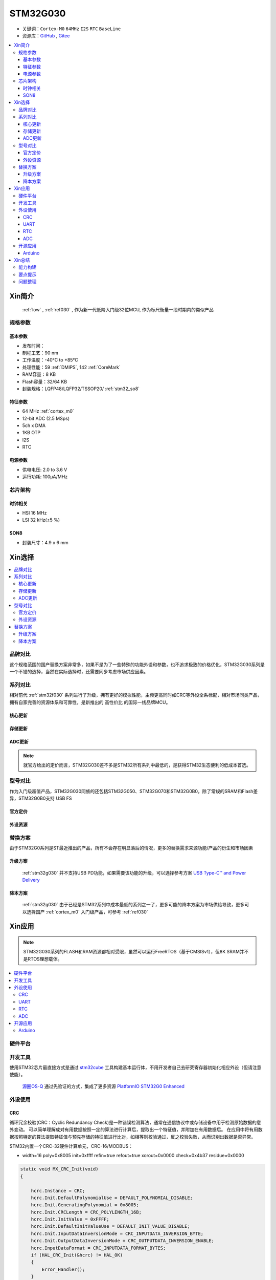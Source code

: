 .. _NO_010:
.. _stm32g030:

STM32G030
===============

* 关键词：``Cortex-M0`` ``64MHz`` ``I2S`` ``RTC`` ``BaseLine``
* 资源库：`GitHub <https://github.com/SoCXin/STM32G030>`_ , `Gitee <https://gitee.com/socxin/STM32G030>`_

.. contents::
    :local:

Xin简介
-----------

 :ref:`low` , :ref:`ref030` , 作为新一代低阶入门级32位MCU, 作为标尺衡量一段时期内的类似产品

.. image:: ./images/STM32G030.jpg
    :target: https://www.st.com/zh/microcontrollers-microprocessors/stm32g0x0-value-line.html

规格参数
~~~~~~~~~~~


基本参数
^^^^^^^^^^^

* 发布时间：
* 制程工艺：90 nm
* 工作温度：-40°C to +85°C
* 处理性能：59 :ref:`DMIPS`, 142 :ref:`CoreMark`
* RAM容量：8 KB
* Flash容量：32/64 KB
* 封装规格：LQFP48/LQFP32/TSSOP20/ :ref:`stm32_so8`

.. image:: ./images/STM32G030p.png
    :target: https://www.st.com/zh/microcontrollers-microprocessors/stm32g0x0-value-line.html

特征参数
^^^^^^^^^^^

* 64 MHz :ref:`cortex_m0`
* 12-bit ADC (2.5 MSps)
* 5ch x DMA
* 1KB OTP
* I2S
* RTC

电源参数
^^^^^^^^^^^

* 供电电压: 2.0 to 3.6 V
* 运行功耗: 100μA/MHz


芯片架构
~~~~~~~~~~~

.. image:: ./images/STM32G030s.png
    :target: https://www.st.com/zh/microcontrollers-microprocessors/stm32g0x0-value-line.html

时钟相关
^^^^^^^^^^^

* HSI 16 MHz
* LSI 32 kHz(±5 %)

.. image:: ./images/STM32G030tim.png
    :target: https://www.st.com/zh/microcontrollers-microprocessors/stm32g0x0-value-line.html

.. _stm32_so8:

SON8
^^^^^^^^^^^

* 封装尺寸：4.9 x 6 mm

.. image:: ./images/STM32G030p8.png



Xin选择
-----------

.. contents::
    :local:


品牌对比
~~~~~~~~~

这个规格范围的国产替换方案非常多，如果不是为了一些特殊的功能外设和参数，也不追求极致的价格优化，STM32G030系列是一个不错的选择，当然在实际选择时，还需要同步考虑市场供应因素。

系列对比
~~~~~~~~~

相对前代 :ref:`stm32f030` 系列进行了升级，拥有更好的模拟性能，主频更高同时如CRC等外设全系标配，相对市场同类产品，拥有自家完善的资源体系和可靠性，是新推出的 ``高性价比`` 的国际一线品牌MCU。

核心更新
^^^^^^^^^^^^

.. image:: ./images/F0VSG0_Core.png
    :target: https://www.st.com/zh/microcontrollers-microprocessors/stm32g0x0-value-line.html

存储更新
^^^^^^^^^^^^

.. image:: ./images/F0VSG0_FLASH.png
    :target: https://www.st.com/zh/microcontrollers-microprocessors/stm32g0x0-value-line.html

ADC更新
^^^^^^^^^^^^

.. image:: ./images/F0VSG0_ADC.png
    :target: https://www.st.com/zh/microcontrollers-microprocessors/stm32g0x0-value-line.html

.. note::
    就官方给出的定价而言，STM32G030差不多是STM32所有系列中最低的，是获得STM32生态便利的低成本首选。

型号对比
~~~~~~~~~

作为入门级超值产品，STM32G030同族的还包括STM32G050、STM32G070和STM32G0B0，除了常规的SRAM和Flash差异，STM32G0B0支持 USB FS


官方定价
^^^^^^^^^^

.. image:: ./images/STM32G030l.png
    :target: https://www.st.com/zh/microcontrollers-microprocessors/stm32g0x0-value-line.html

外设资源
^^^^^^^^^^

.. image:: ./images/STM32G030list.png
    :target: https://www.st.com/zh/microcontrollers-microprocessors/stm32g0x0-value-line.html


替换方案
~~~~~~~~~

由于STM32G0系列是ST最近推出的产品，所有不会存在明显落后的情况，更多的替换需求来源功能/产品的衍生和市场因素

升级方案
^^^^^^^^^^

 :ref:`stm32g030` 并不支持USB PD功能，如果需要该功能的升级，可以选择参考方案 `USB Type-C™ and Power Delivery <https://www.st.com/content/st_com/en/ecosystems/stm32-usb-c.html>`_


降本方案
^^^^^^^^^^

 :ref:`stm32g030` 由于已经是STM32系列中成本最低的系列之一了，更多可能的降本方案为市场供给导致，更多可以选择国产 :ref:`cortex_m0` 入门级产品，可参考 :ref:`ref030`



Xin应用
-----------

.. note::
    STM32G030系列的FLASH和RAM资源都相对受限，虽然可以运行FreeRTOS（基于CMSISv1），但8K SRAM并不是RTOS理想载体。

.. contents::
    :local:

硬件平台
~~~~~~~~~~~

.. image:: ./images/B_STM32G030.jpg
    :target: https://item.taobao.com/item.htm?spm=a230r.1.14.24.5fcf7cd1dZFnby&id=636761611307&ns=1&abbucket=19#detail

开发工具
~~~~~~~~~

使用STM32芯片最直接方式是通过 `stm32cube <https://www.st.com/zh/ecosystems/stm32cube.html>`_ 工具构建基本运行体，不用开发者自己去研究寄存器初始化相应外设（但请注意使能）。

 `源圈OS-Q <https://www.os-q.com/>`_ 通过先验证的方式，集成了更多资源 `PlatformIO STM32G0 Enhanced <https://github.com/OS-Q/P215>`_

外设使用
~~~~~~~~~

.. _stm32g030_crc:

CRC
^^^^^^^^^^

循环冗余校验(CRC：Cyclic Redundancy Check)是一种错误检测算法，通常在通信协议中或存储设备中用于检测原始数据的意外变动。
可以简单理解成对有用数据按照一定的算法进行计算后，提取出一个特征值，并附加在有用数据后。
在应用中将有用数据按照特定的算法提取特征值与预先存储的特征值进行比对，如相等则校验通过，反之校验失败，从而识别出数据是否异常。

STM32内置一个CRC-32硬件计算单元，CRC-16/MODBUS：

* width=16 poly=0x8005 init=0xffff refin=true refout=true xorout=0x0000 check=0x4b37 residue=0x0000

.. code-block:: bash

    static void MX_CRC_Init(void)
    {

        hcrc.Instance = CRC;
        hcrc.Init.DefaultPolynomialUse = DEFAULT_POLYNOMIAL_DISABLE;
        hcrc.Init.GeneratingPolynomial = 0x8005;
        hcrc.Init.CRCLength = CRC_POLYLENGTH_16B;
        hcrc.Init.InitValue = 0xFFFF;
        hcrc.Init.DefaultInitValueUse = DEFAULT_INIT_VALUE_DISABLE;
        hcrc.Init.InputDataInversionMode = CRC_INPUTDATA_INVERSION_BYTE;
        hcrc.Init.OutputDataInversionMode = CRC_OUTPUTDATA_INVERSION_ENABLE;
        hcrc.InputDataFormat = CRC_INPUTDATA_FORMAT_BYTES;
        if (HAL_CRC_Init(&hcrc) != HAL_OK)
        {
            Error_Handler();
        }
    }

    __IO uint16_t uwCRCValue = 0;
    uint16_t uwExpectedCRCValue = 0xCB91; //高位在左低位在右，使用时请注意高低位顺序
    ...
    static const uint8_t aDataBuffer[BUFFER_SIZE] =
    {
        0x1, 0x2, 0x3, 0x4, 0x5, 0x6,0x7,0x8, 0x9, 0xa, 0xb, 0xc,0xd, 0xe,
    };

    uwCRCValue = HAL_CRC_Calculate(&hcrc, (uint32_t *)aDataBuffer, 14);
    if (uwCRCValue != uwExpectedCRCValue)
    {
    }
    ...


生成多项式：当进行CRC检验时，发送方和接受方事先约定一个除数，即生成多项式G（x），常用的CRC码的生成多项式为：

* CRC8=X8+X5+X4+1
* CRC-CCITT=X16+X12+X5+1
* CRC16=X16+X15+X5+1
* CRC12=X12+X11+X3+X2+1
* CRC32=X32+X26+X23+X22+X16+X12+X11+X10+X8+X7+X5+X4+X2+X1+1

每一个生成二项式与一个二进制序列对应，如CRC8对应的二进制序列为：100110001 (X8+X5+X4+1)

.. _stm32g030_uart:

UART
^^^^^^^^^^

基于STM32CubeMX生成HAL库工程

.. code-block:: bash

    uint8_t RxData;     //中断接收串口1数据
    void HAL_UART_RxCpltCallback(UART_HandleTypeDef *huart)
    {
        if(&huart1 == huart) {
            HAL_UART_Receive_IT(huart, &RxData, 1);
        }
    }

    void HAL_TIM_PeriodElapsedCallback(TIM_HandleTypeDef *htim)
    {
        if(htim==(&htim17)) //定时器中断函数
        {
            g_run_tick++;
        }
    }

    int main(void)
    {
        /* USER CODE BEGIN 2 */
        HAL_UART_Receive_IT(&huart1, &RxData, 1);   //中断接收使能
        HAL_TIM_PWM_Start(&htim16,TIM_CHANNEL_1);   //PWM输出使能
        HAL_TIM_Base_Start_IT(&htim17);             //定时器使能
        /* USER CODE END 2 */
        while (1)
        {
            /* USER CODE BEGIN 3 */
            HAL_GPIO_TogglePin(LED_GPIO_Port, LED_Pin);
            HAL_Delay(500);
        }
        /* USER CODE END 3 */
    }

.. _stm32g030_rtc:

RTC
^^^^^^^^^^

通过后备寄存器判断是否初始化RTC时钟

.. code-block:: bash

    if (HAL_RTC_Init(&hrtc) != HAL_OK)
    {
        Error_Handler();
    }
    /* USER CODE BEGIN Check_RTC_BKUP */
    if(HAL_RTCEx_BKUPRead(&hrtc, RTC_BKP_DR1) == 0x1234) return;    //如果已设定则不再初始化
    else HAL_RTCEx_BKUPWrite(&hrtc,RTC_BKP_DR1,0x1234);     //如果未设定过RTC时间，则初始化
    /* USER CODE END Check_RTC_BKUP */

    /** Initialize RTC and set the Time and Date
    */
    sTime.Hours = 0x0;
    sTime.Minutes = 0x0;
    sTime.Seconds = 0x0;
    sTime.SubSeconds = 0x0;
    sTime.DayLightSaving = RTC_DAYLIGHTSAVING_NONE;
    sTime.StoreOperation = RTC_STOREOPERATION_RESET;
    if (HAL_RTC_SetTime(&hrtc, &sTime, RTC_FORMAT_BCD) != HAL_OK)
    {
        Error_Handler();
    }


.. _stm32g030_adc:

ADC
^^^^^^^^^^

传入ADC通道的电压不超过参考电压 & 3.3V

ADC初始化后要进行校准，放在ADC初始化函数后面校准

.. code-block:: bash

    if (HAL_ADCEx_Calibration_Start(&hadc1) != HAL_OK)
    {
        /* Calibration Error */
        while(1);
    }

轮询方式读取ADC值 ``轮询``

.. code-block:: bash

    HAL_ADC_Start(&hadc1);
    HAL_ADC_PollForConversion(&hadc1,0xffff);                       //等待ADC转换完成
    uint32_t aADCxConvertedData = HAL_ADC_GetValue(&hadc1);         //轮询Vrefint通道
    VrefData = __LL_ADC_CALC_VREFANALOG_VOLTAGE(aADCxConvertedData,ADC_RESOLUTION_12B);  //转换为电压：单位mv


同时开ch0，ch1，ch4，ch5这四个通道进行轮询，需要正确配置配置Rank的输入通道：扫描模式+单次转换+间断转换模式。 ``多通道``


.. code-block:: bash

    for(i=0;i<2;i++)
    {
        HAL_ADC_Start(&hadc1);
        HAL_ADC_PollForConversion(&hadc1,0xffff);//等待ADC转换完成
        adcBuf[i]=HAL_ADC_GetValue(&hadc1);
    }
    HAL_ADC_Stop(&hadc1);
    VrefData = __LL_ADC_CALC_VREFANALOG_VOLTAGE(aADCxConvertedData[0],ADC_RESOLUTION_12B);
    Tempruate=__HAL_ADC_CALC_TEMPERATURE(VrefData,aADCxConvertedData[1],ADC_RESOLUTION_12B); //轮询内部温度通道

.. note::
    查询有可能会丢失数据，扫描模式是在配置为多个通道必须打开的！

单次模式和连续模式：单次模式下会把这四个通道采集一边就停止了，而连续模式就是这四个通道转换完以后再循环过来再从ch0开始。

STM32大多数产品ADC属于SAR型（逐次逼近型），转换需要一定的时间，尤其是需要多个通道同时转换的场合，不同的程序设计方式对系统效率有着极大的影响，通过DMA方式可以提高转换率。

假设每次adc采样需要1us，采样率8k，每次采样需要采4个通道，使用阻塞的方式进行AD转换，如果这4个通道共用一个ADC，那么AD转换将会占用系统约3%的资源，若这4个通道每个通道用一个ADC，那么4个通道的转换可以并行进行，系统资源占用降到了1%以下，如果4个通道采样使用DMA实现，系统资源占用可以忽略。

.. code-block:: bash

    HAL_ADC_Start_DMA(&hadc1, (uint32_t*)&aADCxConvertedData, 4); //启用DMA的ADC转换，其中数量4为通道数量

如果配置的Rank在开启的通道中不连续，DMA无法将转换的数据传到对应的缓冲区，也就和无法读取到该通道的数据

.. warning::
    ADC是12位的，只需要用Half Word就可以，但 HAL_ADC_Start_DMA(ADC_HandleTypeDef* hadc, uint32_t* pData, uint32_t Length) 函数中pData为32位的，DMA参数必须配置Word。


开源应用
~~~~~~~~~

如果你要探索一些开源项目，可基于 `PlatformIO <https://platformio.org/platforms/ststm32>`_ 构建的工程，通过跨平台编译，直接在编辑器中集成，可以云端部署，比常用的IDE拥有更多的灵活性。更多开源趋势可查看 :ref:`hot`

* `STM32CubeG0 <https://github.com/STMicroelectronics/STM32CubeG0>`_

.. _stm32g030_arduino:

Arduino
^^^^^^^^^^

关于 :ref:`st` MCU构建的 `STM32G0开源资源 <https://github.com/search?q=STM32G0>`_ ，其中最主要的包括 :ref:`arduino` ，STM32也是Arduino的最佳运行平台之一。

* `Arduino_Core_STM32 <https://github.com/stm32duino/Arduino_Core_STM32>`_

Xin总结
--------------

.. contents::
    :local:

能力构建
~~~~~~~~~~~~~

STM32G0系列沿用成熟的STM32开源工具和资源，通过STM32CubeMX进行构建，全体系工具链可跨平台使用。

要点提示
~~~~~~~~~~~~~

STM32G0系列属于较新的产品，也重点优化了ADC的性能，相较于使用最广泛的STM32F1系列，在ADC初始化阶段需要更长的时间，所以在采样的时候需要过滤开始阶段无效的数据。

.. warning::
    SON8封装由于管脚复用，注意烧录口使能，小心变砖

问题整理
~~~~~~~~~~~~~

相较以往STM32的boot模式，新的G0系列芯片出厂默认从system flash启动，boot0管脚无论拉高或拉低都不能从系统存储区（system flash）启动（进入bootloader状态），也就是说如果烧录的程序没有配置SYS调试端口，将无法通过传统的boot0拉高来连接烧录器。

如果要使能boot 0的功能，需要修改option bytes，将nboot_sel后面的勾选去掉，断电复位，此时芯片的启动方式就由boot0引脚决定了，上拉boot0进bootloader模式。

一不小心就把芯片锁死弄成砖了，可以将PA0（NRST）接地，然后在连接STM32CubeProgrammer前断开接地，这是MCU可以被识别到，然后进行擦除或修改option bytes

